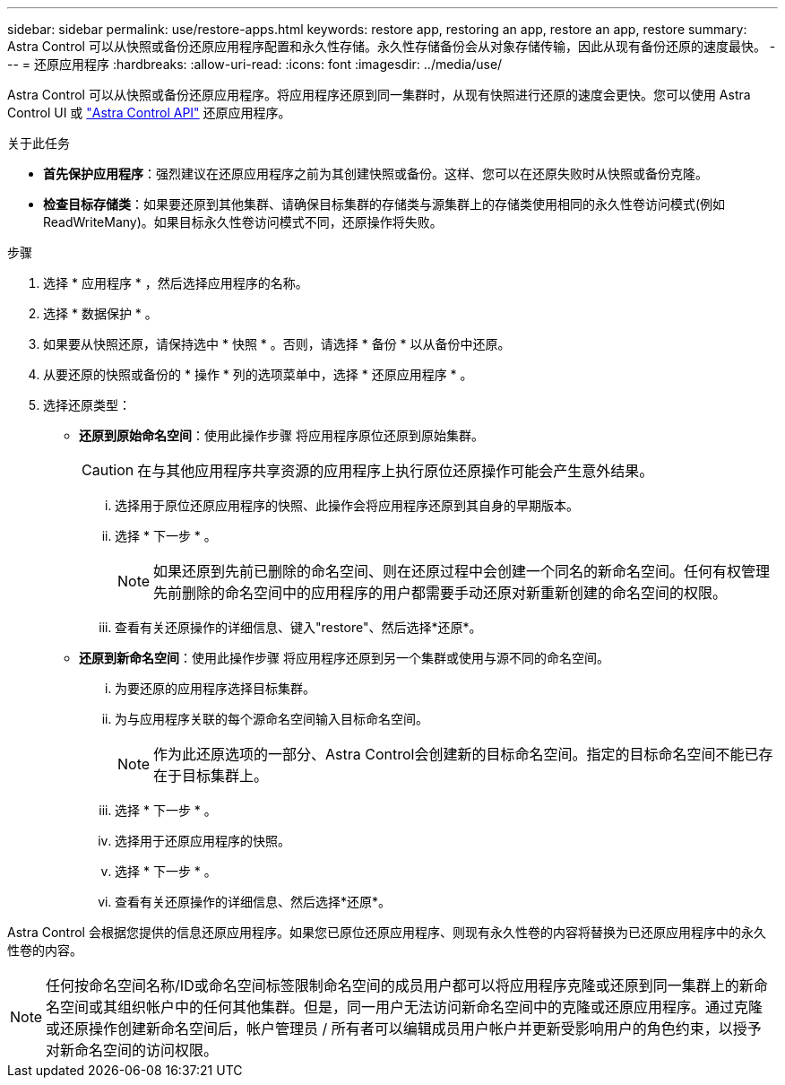 ---
sidebar: sidebar 
permalink: use/restore-apps.html 
keywords: restore app, restoring an app, restore an app, restore 
summary: Astra Control 可以从快照或备份还原应用程序配置和永久性存储。永久性存储备份会从对象存储传输，因此从现有备份还原的速度最快。 
---
= 还原应用程序
:hardbreaks:
:allow-uri-read: 
:icons: font
:imagesdir: ../media/use/


[role="lead"]
Astra Control 可以从快照或备份还原应用程序。将应用程序还原到同一集群时，从现有快照进行还原的速度会更快。您可以使用 Astra Control UI 或 https://docs.netapp.com/us-en/astra-automation/index.html["Astra Control API"^] 还原应用程序。

.关于此任务
* *首先保护应用程序*：强烈建议在还原应用程序之前为其创建快照或备份。这样、您可以在还原失败时从快照或备份克隆。
* *检查目标存储类*：如果要还原到其他集群、请确保目标集群的存储类与源集群上的存储类使用相同的永久性卷访问模式(例如ReadWriteMany)。如果目标永久性卷访问模式不同，还原操作将失败。


.步骤
. 选择 * 应用程序 * ，然后选择应用程序的名称。
. 选择 * 数据保护 * 。
. 如果要从快照还原，请保持选中 * 快照 * 。否则，请选择 * 备份 * 以从备份中还原。
. 从要还原的快照或备份的 * 操作 * 列的选项菜单中，选择 * 还原应用程序 * 。
. 选择还原类型：
+
** *还原到原始命名空间*：使用此操作步骤 将应用程序原位还原到原始集群。
+

CAUTION: 在与其他应用程序共享资源的应用程序上执行原位还原操作可能会产生意外结果。

+
... 选择用于原位还原应用程序的快照、此操作会将应用程序还原到其自身的早期版本。
... 选择 * 下一步 * 。
+

NOTE: 如果还原到先前已删除的命名空间、则在还原过程中会创建一个同名的新命名空间。任何有权管理先前删除的命名空间中的应用程序的用户都需要手动还原对新重新创建的命名空间的权限。

... 查看有关还原操作的详细信息、键入"restore"、然后选择*还原*。


** *还原到新命名空间*：使用此操作步骤 将应用程序还原到另一个集群或使用与源不同的命名空间。
+
... 为要还原的应用程序选择目标集群。
... 为与应用程序关联的每个源命名空间输入目标命名空间。
+

NOTE: 作为此还原选项的一部分、Astra Control会创建新的目标命名空间。指定的目标命名空间不能已存在于目标集群上。

... 选择 * 下一步 * 。
... 选择用于还原应用程序的快照。
... 选择 * 下一步 * 。
... 查看有关还原操作的详细信息、然后选择*还原*。






Astra Control 会根据您提供的信息还原应用程序。如果您已原位还原应用程序、则现有永久性卷的内容将替换为已还原应用程序中的永久性卷的内容。


NOTE: 任何按命名空间名称/ID或命名空间标签限制命名空间的成员用户都可以将应用程序克隆或还原到同一集群上的新命名空间或其组织帐户中的任何其他集群。但是，同一用户无法访问新命名空间中的克隆或还原应用程序。通过克隆或还原操作创建新命名空间后，帐户管理员 / 所有者可以编辑成员用户帐户并更新受影响用户的角色约束，以授予对新命名空间的访问权限。
